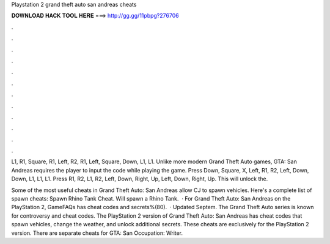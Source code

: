 Playstation 2 grand theft auto san andreas cheats



𝐃𝐎𝐖𝐍𝐋𝐎𝐀𝐃 𝐇𝐀𝐂𝐊 𝐓𝐎𝐎𝐋 𝐇𝐄𝐑𝐄 ===> http://gg.gg/11pbpg?276706



.



.



.



.



.



.



.



.



.



.



.



.

L1, R1, Square, R1, Left, R2, R1, Left, Square, Down, L1, L1. Unlike more modern Grand Theft Auto games, GTA: San Andreas requires the player to input the code while playing the game. Press Down, Square, X, Left, R1, R2, Left, Down, Down, L1, L1, L1. Press R1, R2, L1, R2, Left, Down, Right, Up, Left, Down, Right, Up. This will unlock the.

Some of the most useful cheats in Grand Theft Auto: San Andreas allow CJ to spawn vehicles. Here's a complete list of spawn cheats: Spawn Rhino Tank Cheat. Will spawn a Rhino Tank.  · For Grand Theft Auto: San Andreas on the PlayStation 2, GameFAQs has cheat codes and secrets%(80).  · Updated Septem. The Grand Theft Auto series is known for controversy and cheat codes. The PlayStation 2 version of Grand Theft Auto: San Andreas has cheat codes that spawn vehicles, change the weather, and unlock additional secrets. These cheats are exclusively for the PlayStation 2 version. There are separate cheats for GTA: San Occupation: Writer.
